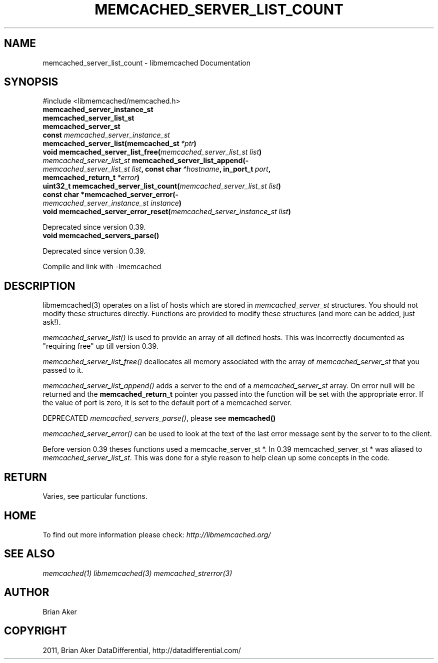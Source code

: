 .TH "MEMCACHED_SERVER_LIST_COUNT" "3" "April 27, 2012" "1.0.6" "libmemcached"
.SH NAME
memcached_server_list_count \- libmemcached Documentation
.
.nr rst2man-indent-level 0
.
.de1 rstReportMargin
\\$1 \\n[an-margin]
level \\n[rst2man-indent-level]
level margin: \\n[rst2man-indent\\n[rst2man-indent-level]]
-
\\n[rst2man-indent0]
\\n[rst2man-indent1]
\\n[rst2man-indent2]
..
.de1 INDENT
.\" .rstReportMargin pre:
. RS \\$1
. nr rst2man-indent\\n[rst2man-indent-level] \\n[an-margin]
. nr rst2man-indent-level +1
.\" .rstReportMargin post:
..
.de UNINDENT
. RE
.\" indent \\n[an-margin]
.\" old: \\n[rst2man-indent\\n[rst2man-indent-level]]
.nr rst2man-indent-level -1
.\" new: \\n[rst2man-indent\\n[rst2man-indent-level]]
.in \\n[rst2man-indent\\n[rst2man-indent-level]]u
..
.\" Man page generated from reStructeredText.
.
.SH SYNOPSIS
.sp
#include <libmemcached/memcached.h>
.INDENT 0.0
.TP
.B memcached_server_instance_st
.UNINDENT
.INDENT 0.0
.TP
.B memcached_server_list_st
.UNINDENT
.INDENT 0.0
.TP
.B memcached_server_st
.UNINDENT
.INDENT 0.0
.TP
.B const \fI\%memcached_server_instance_st\fP memcached_server_list(memcached_st\fI\ *ptr\fP)
.UNINDENT
.INDENT 0.0
.TP
.B void memcached_server_list_free(\fI\%memcached_server_list_st\fP\fI\ list\fP)
.UNINDENT
.INDENT 0.0
.TP
.B \fI\%memcached_server_list_st\fP memcached_server_list_append(\fI\%memcached_server_list_st\fP\fI\ list\fP, const char\fI\ *hostname\fP, in_port_t\fI\ port\fP, memcached_return_t\fI\ *error\fP)
.UNINDENT
.INDENT 0.0
.TP
.B uint32_t memcached_server_list_count(\fI\%memcached_server_list_st\fP\fI\ list\fP)
.UNINDENT
.INDENT 0.0
.TP
.B const char *memcached_server_error(\fI\%memcached_server_instance_st\fP\fI\ instance\fP)
.UNINDENT
.INDENT 0.0
.TP
.B void memcached_server_error_reset(\fI\%memcached_server_instance_st\fP\fI\ list\fP)
.UNINDENT
.sp
Deprecated since version 0.39.
.INDENT 0.0
.TP
.B void memcached_servers_parse()
.UNINDENT
.sp
Deprecated since version 0.39.
.sp
Compile and link with \-lmemcached
.SH DESCRIPTION
.sp
libmemcached(3) operates on a list of hosts which are stored in
\fI\%memcached_server_st\fP structures. You should not modify these structures
directly. Functions are provided to modify these structures (and more can be
added, just ask!).
.sp
\fI\%memcached_server_list()\fP is used to provide an array of all defined hosts. This was incorrectly documented as "requiring free" up till version 0.39.
.sp
\fI\%memcached_server_list_free()\fP deallocates all memory associated with the array of \fI\%memcached_server_st\fP that you passed to it.
.sp
\fI\%memcached_server_list_append()\fP adds a server to the end of a
\fI\%memcached_server_st\fP array. On error null will be returned and the
\fBmemcached_return_t\fP pointer you passed into the function will be set with the appropriate error. If the value of port is zero, it is set to the default
port of a memcached server.
.sp
DEPRECATED \fI\%memcached_servers_parse()\fP, please see \fBmemcached()\fP
.sp
\fI\%memcached_server_error()\fP can be used to look at the text of the last error message sent by the server to to the client.
.sp
Before version 0.39 theses functions used a memcache_server_st *. In 0.39
memcached_server_st * was aliased to \fI\%memcached_server_list_st\fP. This was done for a style reason to help clean up some concepts in the code.
.SH RETURN
.sp
Varies, see particular functions.
.SH HOME
.sp
To find out more information please check:
\fI\%http://libmemcached.org/\fP
.SH SEE ALSO
.sp
\fImemcached(1)\fP \fIlibmemcached(3)\fP \fImemcached_strerror(3)\fP
.SH AUTHOR
Brian Aker
.SH COPYRIGHT
2011, Brian Aker DataDifferential, http://datadifferential.com/
.\" Generated by docutils manpage writer.
.\" 
.
